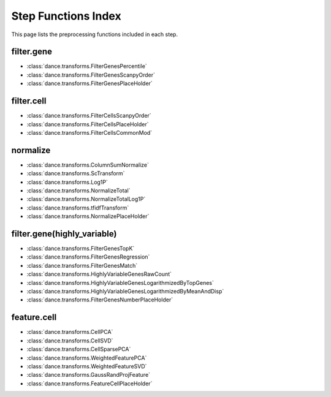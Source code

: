 Step Functions Index
====================

This page lists the preprocessing functions included in each step.

filter.gene
-----------

- :class:`dance.transforms.FilterGenesPercentile`
- :class:`dance.transforms.FilterGenesScanpyOrder`
- :class:`dance.transforms.FilterGenesPlaceHolder`

filter.cell
-----------

- :class:`dance.transforms.FilterCellsScanpyOrder`
- :class:`dance.transforms.FilterCellsPlaceHolder`
- :class:`dance.transforms.FilterCellsCommonMod`

normalize
---------

- :class:`dance.transforms.ColumnSumNormalize`
- :class:`dance.transforms.ScTransform`
- :class:`dance.transforms.Log1P`
- :class:`dance.transforms.NormalizeTotal`
- :class:`dance.transforms.NormalizeTotalLog1P`
- :class:`dance.transforms.tfidfTransform`
- :class:`dance.transforms.NormalizePlaceHolder`

filter.gene(highly_variable)
-----------

- :class:`dance.transforms.FilterGenesTopK`
- :class:`dance.transforms.FilterGenesRegression`
- :class:`dance.transforms.FilterGenesMatch`
- :class:`dance.transforms.HighlyVariableGenesRawCount`
- :class:`dance.transforms.HighlyVariableGenesLogarithmizedByTopGenes`
- :class:`dance.transforms.HighlyVariableGenesLogarithmizedByMeanAndDisp`
- :class:`dance.transforms.FilterGenesNumberPlaceHolder`

feature.cell
------------

- :class:`dance.transforms.CellPCA`
- :class:`dance.transforms.CellSVD`
- :class:`dance.transforms.CellSparsePCA`
- :class:`dance.transforms.WeightedFeaturePCA`
- :class:`dance.transforms.WeightedFeatureSVD`
- :class:`dance.transforms.GaussRandProjFeature`
- :class:`dance.transforms.FeatureCellPlaceHolder`